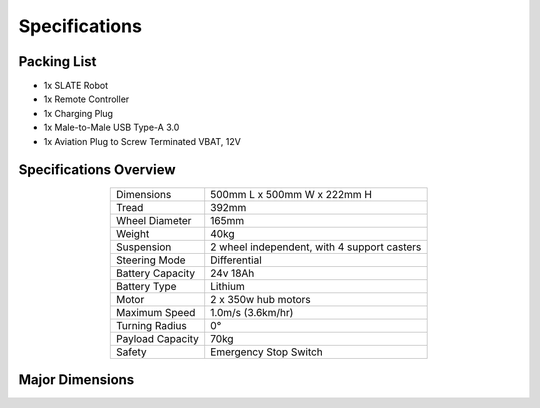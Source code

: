 ==============
Specifications
==============

Packing List
============

* 1x SLATE Robot
* 1x Remote Controller
* 1x Charging Plug
* 1x Male-to-Male USB Type-A 3.0
* 1x Aviation Plug to Screw Terminated VBAT, 12V

Specifications Overview
=======================

.. list-table::
  :align: center

  * - Dimensions
    - 500mm L x 500mm W x 222mm H
  * - Tread
    - 392mm
  * - Wheel Diameter
    - 165mm
  * - Weight
    - 40kg
  * - Suspension
    - 2 wheel independent, with 4 support casters
  * - Steering Mode
    - Differential
  * - Battery Capacity
    - 24v 18Ah
  * - Battery Type
    - Lithium
  * - Motor
    - 2 x 350w hub motors
  * - Maximum Speed
    - 1.0m/s (3.6km/hr)
  * - Turning Radius
    - 0°
  * - Payload Capacity
    - 70kg
  * - Safety
    - Emergency Stop Switch

Major Dimensions
================

.. image:: specifications/images/dimensions.png
  :align: center
